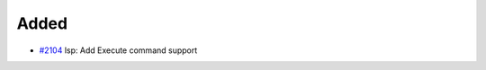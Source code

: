 .. _#2104:  https://github.com/fox0430/moe/pull/2104

Added
.....

- `#2104`_ lsp: Add Execute command support

